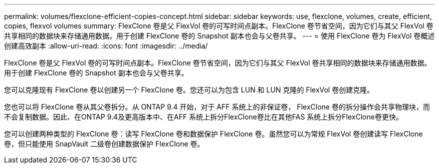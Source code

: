 ---
permalink: volumes/flexclone-efficient-copies-concept.html 
sidebar: sidebar 
keywords: use, flexclone, volumes, create, efficient, copies, flexvol volumes 
summary: FlexClone 卷是父 FlexVol 卷的可写时间点副本。FlexClone 卷节省空间，因为它们与其父 FlexVol 卷共享相同的数据块来存储通用数据。用于创建 FlexClone 卷的 Snapshot 副本也会与父卷共享。 
---
= 使用 FlexClone 卷为 FlexVol 卷概述创建高效副本
:allow-uri-read: 
:icons: font
:imagesdir: ../media/


[role="lead"]
FlexClone 卷是父 FlexVol 卷的可写时间点副本。FlexClone 卷节省空间，因为它们与其父 FlexVol 卷共享相同的数据块来存储通用数据。用于创建 FlexClone 卷的 Snapshot 副本也会与父卷共享。

您可以克隆现有 FlexClone 卷以创建另一个 FlexClone 卷。您还可以为包含 LUN 和 LUN 克隆的 FlexVol 卷创建克隆。

您也可以将 FlexClone 卷从其父卷拆分。从 ONTAP 9.4 开始，对于 AFF 系统上的非保证卷， FlexClone 卷的拆分操作会共享物理块，而不会复制数据。因此、在ONTAP 9.4及更高版本中、在AFF 系统上拆分FlexClone卷比在其他FAS 系统上拆分FlexClone卷更快。

您可以创建两种类型的 FlexClone 卷：读写 FlexClone 卷和数据保护 FlexClone 卷。虽然您可以为常规 FlexVol 卷创建读写 FlexClone 卷，但只能使用 SnapVault 二级卷创建数据保护 FlexClone 卷。
